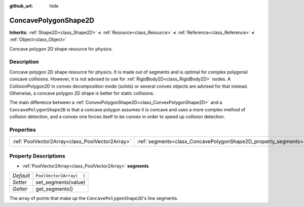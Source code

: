 :github_url: hide

.. Generated automatically by doc/tools/make_rst.py in Rebel Engine's source tree.
.. DO NOT EDIT THIS FILE, but the ConcavePolygonShape2D.xml source instead.
.. The source is found in doc/classes or modules/<name>/doc_classes.

.. _class_ConcavePolygonShape2D:

ConcavePolygonShape2D
=====================

**Inherits:** :ref:`Shape2D<class_Shape2D>` **<** :ref:`Resource<class_Resource>` **<** :ref:`Reference<class_Reference>` **<** :ref:`Object<class_Object>`

Concave polygon 2D shape resource for physics.

Description
-----------

Concave polygon 2D shape resource for physics. It is made out of segments and is optimal for complex polygonal concave collisions. However, it is not advised to use for :ref:`RigidBody2D<class_RigidBody2D>` nodes. A CollisionPolygon2D in convex decomposition mode (solids) or several convex objects are advised for that instead. Otherwise, a concave polygon 2D shape is better for static collisions.

The main difference between a :ref:`ConvexPolygonShape2D<class_ConvexPolygonShape2D>` and a ``ConcavePolygonShape2D`` is that a concave polygon assumes it is concave and uses a more complex method of collision detection, and a convex one forces itself to be convex in order to speed up collision detection.

Properties
----------

+-------------------------------------------------+----------------------------------------------------------------+--------------------------+
| :ref:`PoolVector2Array<class_PoolVector2Array>` | :ref:`segments<class_ConcavePolygonShape2D_property_segments>` | ``PoolVector2Array(  )`` |
+-------------------------------------------------+----------------------------------------------------------------+--------------------------+

Property Descriptions
---------------------

.. _class_ConcavePolygonShape2D_property_segments:

- :ref:`PoolVector2Array<class_PoolVector2Array>` **segments**

+-----------+--------------------------+
| *Default* | ``PoolVector2Array(  )`` |
+-----------+--------------------------+
| *Setter*  | set_segments(value)      |
+-----------+--------------------------+
| *Getter*  | get_segments()           |
+-----------+--------------------------+

The array of points that make up the ``ConcavePolygonShape2D``'s line segments.

.. |virtual| replace:: :abbr:`virtual (This method should typically be overridden by the user to have any effect.)`
.. |const| replace:: :abbr:`const (This method has no side effects. It doesn't modify any of the instance's member variables.)`
.. |vararg| replace:: :abbr:`vararg (This method accepts any number of arguments after the ones described here.)`
